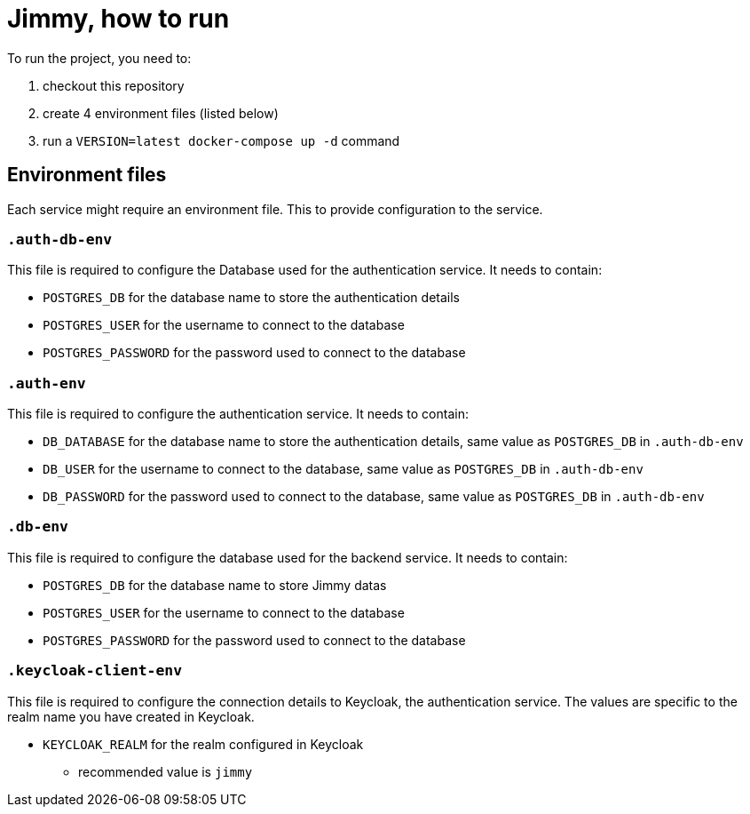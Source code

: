 = Jimmy, how to run

To run the project, you need to:

1. checkout this repository
2. create 4 environment files (listed below)
3. run a `VERSION=latest docker-compose up -d` command

== Environment files

Each service might require an environment file.
This to provide configuration to the service.

=== `.auth-db-env`

This file is required to configure the Database used for the authentication service.
It needs to contain:

* `POSTGRES_DB` for the database name to store the authentication details
* `POSTGRES_USER` for the username to connect to the database
* `POSTGRES_PASSWORD` for the password used to connect to the database

=== `.auth-env`

This file is required to configure the authentication service.
It needs to contain:

* `DB_DATABASE` for the database name to store the authentication details, same value as `POSTGRES_DB` in `.auth-db-env`
* `DB_USER` for the username to connect to the database, same value as `POSTGRES_DB` in `.auth-db-env`
* `DB_PASSWORD` for the password used to connect to the database, same value as `POSTGRES_DB` in `.auth-db-env`

=== `.db-env`

This file is required to configure the database used for the backend service.
It needs to contain:

* `POSTGRES_DB` for the database name to store Jimmy datas
* `POSTGRES_USER` for the username to connect to the database
* `POSTGRES_PASSWORD` for the password used to connect to the database

=== `.keycloak-client-env`

This file is required to configure the connection details to Keycloak, the authentication service.
The values are specific to the realm name you have created in Keycloak.

* `KEYCLOAK_REALM` for the realm configured in Keycloak
** recommended value is `jimmy`
